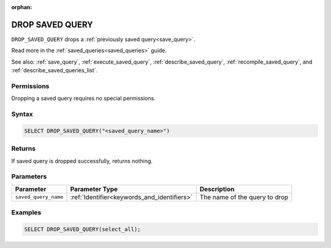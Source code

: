 :orphan:

.. _drop_saved_query:

****************
DROP SAVED QUERY
****************

``DROP_SAVED_QUERY`` drops a :ref:`previously saved query<save_query>`.

Read more in the :ref:`saved_queries<saved_queries>` guide.

See also: :ref:`save_query`, :ref:`execute_saved_query`, :ref:`describe_saved_query`, :ref:`recompile_saved_query`, and :ref:`describe_saved_queries_list`.

Permissions
===========

Dropping a saved query requires no special permissions.

Syntax
======

.. code-block:: postgres

	SELECT DROP_SAVED_QUERY("<saved_query_name>")

Returns
=======

If saved query is dropped successfully, returns nothing.

Parameters
==========

.. list-table:: 
   :widths: auto
   :header-rows: 1
   
   * - Parameter
     - Parameter Type
     - Description
   * - ``saved_query_name``
     - :ref:`Identifier<keywords_and_identifiers>`
     - The name of the query to drop

Examples
========

.. code-block:: psql

	SELECT DROP_SAVED_QUERY(select_all);

